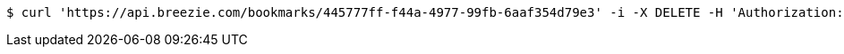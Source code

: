 [source,bash]
----
$ curl 'https://api.breezie.com/bookmarks/445777ff-f44a-4977-99fb-6aaf354d79e3' -i -X DELETE -H 'Authorization: Bearer: 0b79bab50daca910b000d4f1a2b675d604257e42'
----